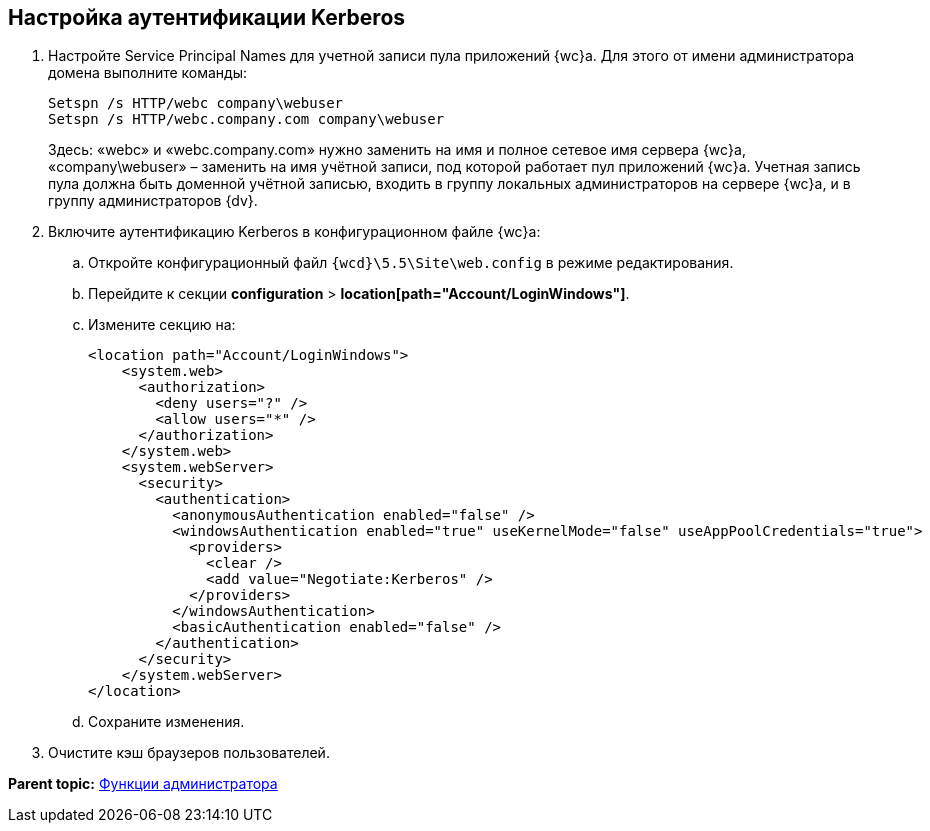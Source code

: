 
== Настройка аутентификации Kerberos

. Настройте Service Principal Names для учетной записи пула приложений {wc}а. Для этого от имени администратора домена выполните команды:
+
[source,pre,codeblock]
----
Setspn /s HTTP/webc company\webuser
Setspn /s HTTP/webc.company.com company\webuser
----
+
Здесь: «webc» и «webc.company.com» нужно заменить на имя и полное сетевое имя сервера {wc}а, «company\webuser» – заменить на имя учётной записи, под которой работает пул приложений {wc}а. Учетная запись пула должна быть доменной учётной записью, входить в группу локальных администраторов на сервере {wc}а, и в группу администраторов {dv}.
. Включите аутентификацию Kerberos в конфигурационном файле {wc}а:
[loweralpha]
.. Откройте конфигурационный файл [.ph]#[.ph .filepath]`{wcd}\5.5\Site\web.config`# в режиме редактирования.
.. Перейдите к секции [.ph .menucascade]#[.ph .uicontrol]*configuration* > [.ph .uicontrol]*location[path="Account/LoginWindows"]*#.
.. Измените секцию на:
+
[source,pre,codeblock,language-xml]
----
<location path="Account/LoginWindows">
    <system.web>
      <authorization>
        <deny users="?" />
        <allow users="*" />
      </authorization>
    </system.web>
    <system.webServer>
      <security>
        <authentication>
          <anonymousAuthentication enabled="false" />
          <windowsAuthentication enabled="true" useKernelMode="false" useAppPoolCredentials="true">
            <providers>
              <clear />
              <add value="Negotiate:Kerberos" />
            </providers>            
          </windowsAuthentication>
          <basicAuthentication enabled="false" />
        </authentication>
      </security>
    </system.webServer>
</location>
----
.. Сохраните изменения.
. Очистите кэш браузеров пользователей.

*Parent topic:* xref:Administrator_functions.adoc[Функции администратора]
